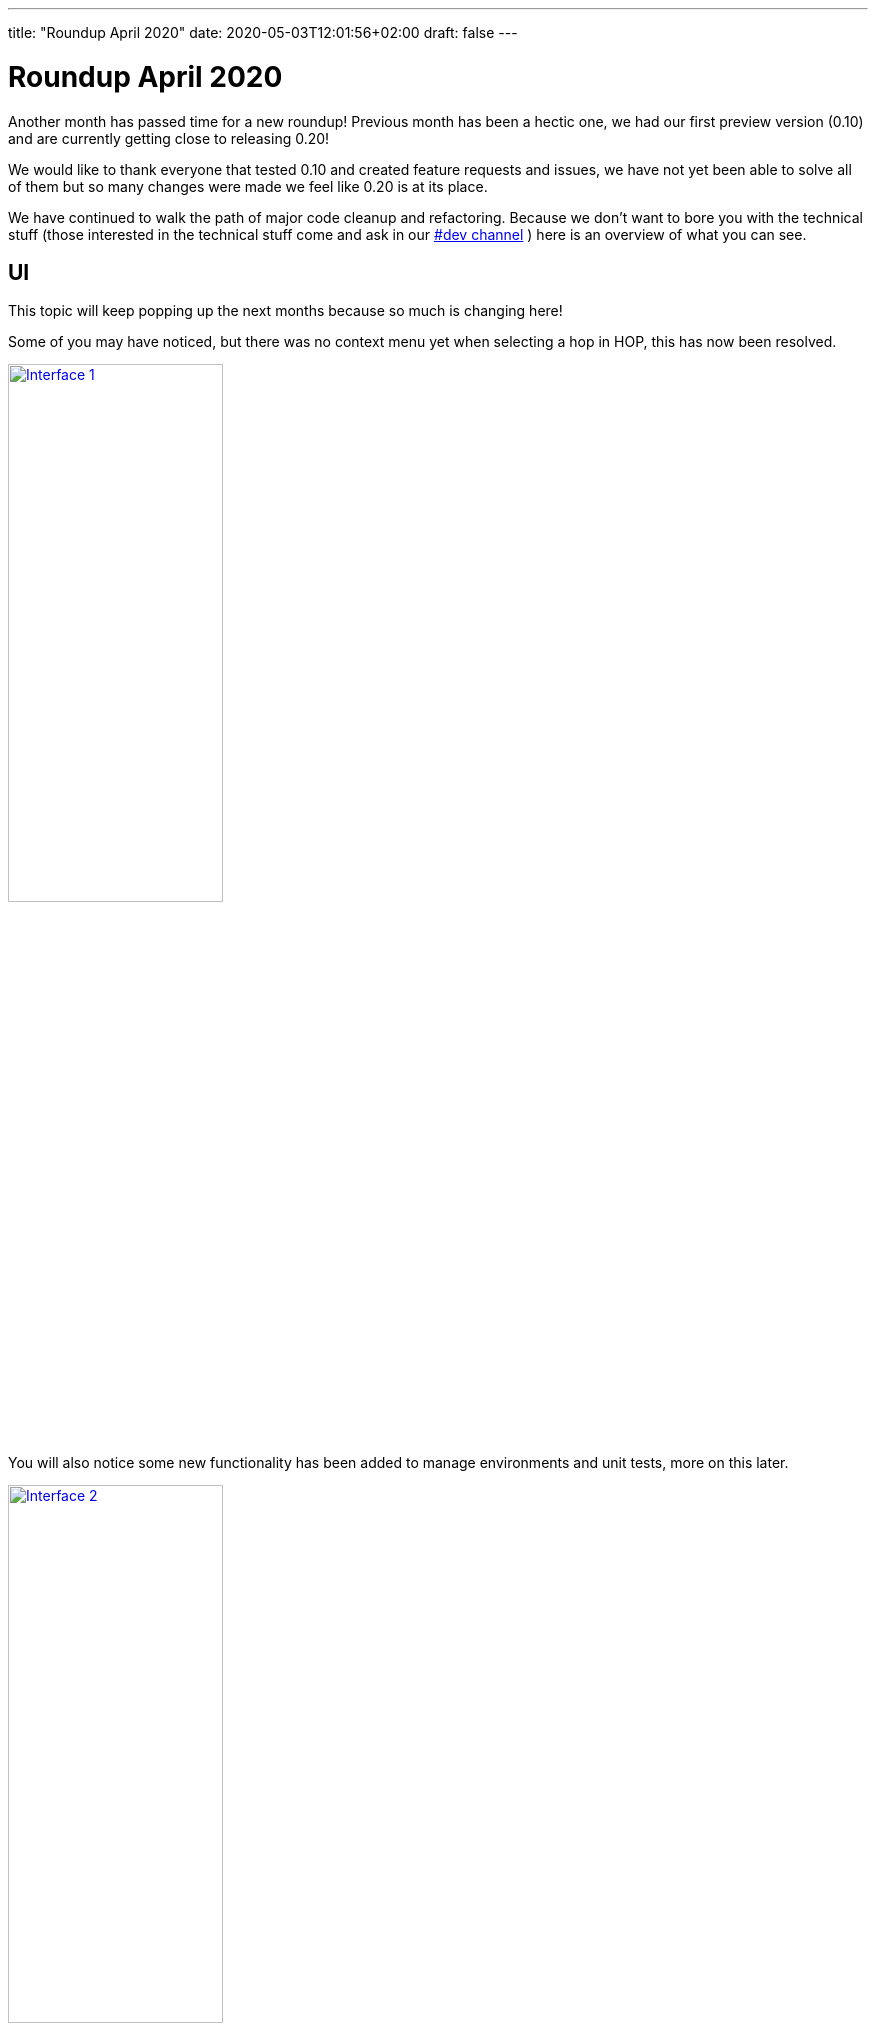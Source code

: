 ---
title: "Roundup April 2020"
date: 2020-05-03T12:01:56+02:00
draft: false
---

# Roundup April 2020

Another month has passed time for a new roundup! Previous month has been a hectic one, we had our first preview version (0.10) and are currently getting close to releasing 0.20!

We would like to thank everyone that tested 0.10 and created feature requests and issues, we have not yet been able to solve all of them but so many changes were made we feel like 0.20 is at its place.

We have continued to walk the path of major code cleanup and refactoring. Because we don't want to bore you with the technical stuff (those interested in the technical stuff come and ask in our https://chat.project-hop.org[#dev channel] ) here is an overview of what you can see.


## UI

This topic will keep popping up the next months because so much is changing here!

Some of you may have noticed, but there was no context menu yet when selecting a hop in HOP, this has now been resolved.

image:/img/Roundup-2020-04/roundup-2020-04-0001.png[Interface 1 , 50% , align="left" , link="/img/Roundup-2020-04/roundup-2020-04-0001.png"]

You will also notice some new functionality has been added to manage environments and unit tests, more on this later.

image:/img/Roundup-2020-04/roundup-2020-04-0002.png[Interface 2 , 50% , align="left" , link="/img/Roundup-2020-04/roundup-2020-04-0002.png"]


## Plugins

The effort of integrating more transforms in HOP is moving at a steady pace! We found a highly trained monkey that is doing most of the work! (Thanks Bart!)
As the API is changing during the migration of the transforms the process is getting a bit more complex but we are getting closer.

Current status:

* Database plugins: all done
* Workflow actions: all done
* Transform actions: 90 done (+50 from previous overview), about 50 to go


## Environments

The concept of using Environments is not new, the idea has been around for a while. For those of you that work in a setting where you have multiple set-ups/environments it has always been a hassle. You had to copy around properties files and change database connections when switching between systems or teams. The environments solve this! It allows you to create multiple set-ups and you can switch between them without restarting the GUI.
It even remembers which tabs you were working on previously and re-opens them for you.

image:/img/Roundup-2020-04/roundup-2020-04-0003.png[Interface 2 , 50% , align="left" , link="/img/Roundup-2020-04/roundup-2020-04-0003.png"]

To see the Environments in action you can watch following short video:

<!-- [html-validate-disable-next deprecated] -->
video::Z-00mluzwuA[youtube, width=50%, height=400px]

## Unit testing

Unit testing is a process where you check if your code, or in this case your data pipelines, respond the way you intended them to do. This is done by adding a sample dataset to a pipeline and then validating the result against another dataset. When the result matches your "Golden Data" the test passes, when it doesn't you raise an error. This is a great way to see if all your special use cases are covered by the pipeline. It can also be used to make upgrading to a new version of the software hassle free.

We added this testing framework because we believe your data pipelines should be managed like regular software projects, and these require testing and validation. We will also be using this to add another layer to our own code quality. Not all checks and tests can be done using regular Unit tests so we are planning to check every transform with a unit test. Spotting regressions and before they reach the final product.

Following video shows unit testing in action:

<!-- [html-validate-disable-next deprecated] -->
video::rH5eLMB06xM[youtube, width=50%, height=400px]


## Documentation

The last couple of weeks we have been hearing the same question multiple times. And we feel the same! 
Currently our Documentation is, how should we put it... A bit lacking... We have been focussing mainly on code to get you this 0.10 and now 0.20 release.

We do have a great link:../../manual/latest/getting-started.html[getting started] but our link:../../manual/latest/[user manual] is currently falling a bit short.
After the 0.20 release we will focus on catching up on documentation, a search engine will also be integrated in the docs.

If there is anyone willing to help write documentation contact us and we will be happy to get you started.


## Future

In the near future you can expect a 0.20 release, we continue our cleanup of the code and bug hunt! 

Next up is a configuration system to change and manage options, and of course porting those final transforms. After that we will be adding VFS in HOP.

